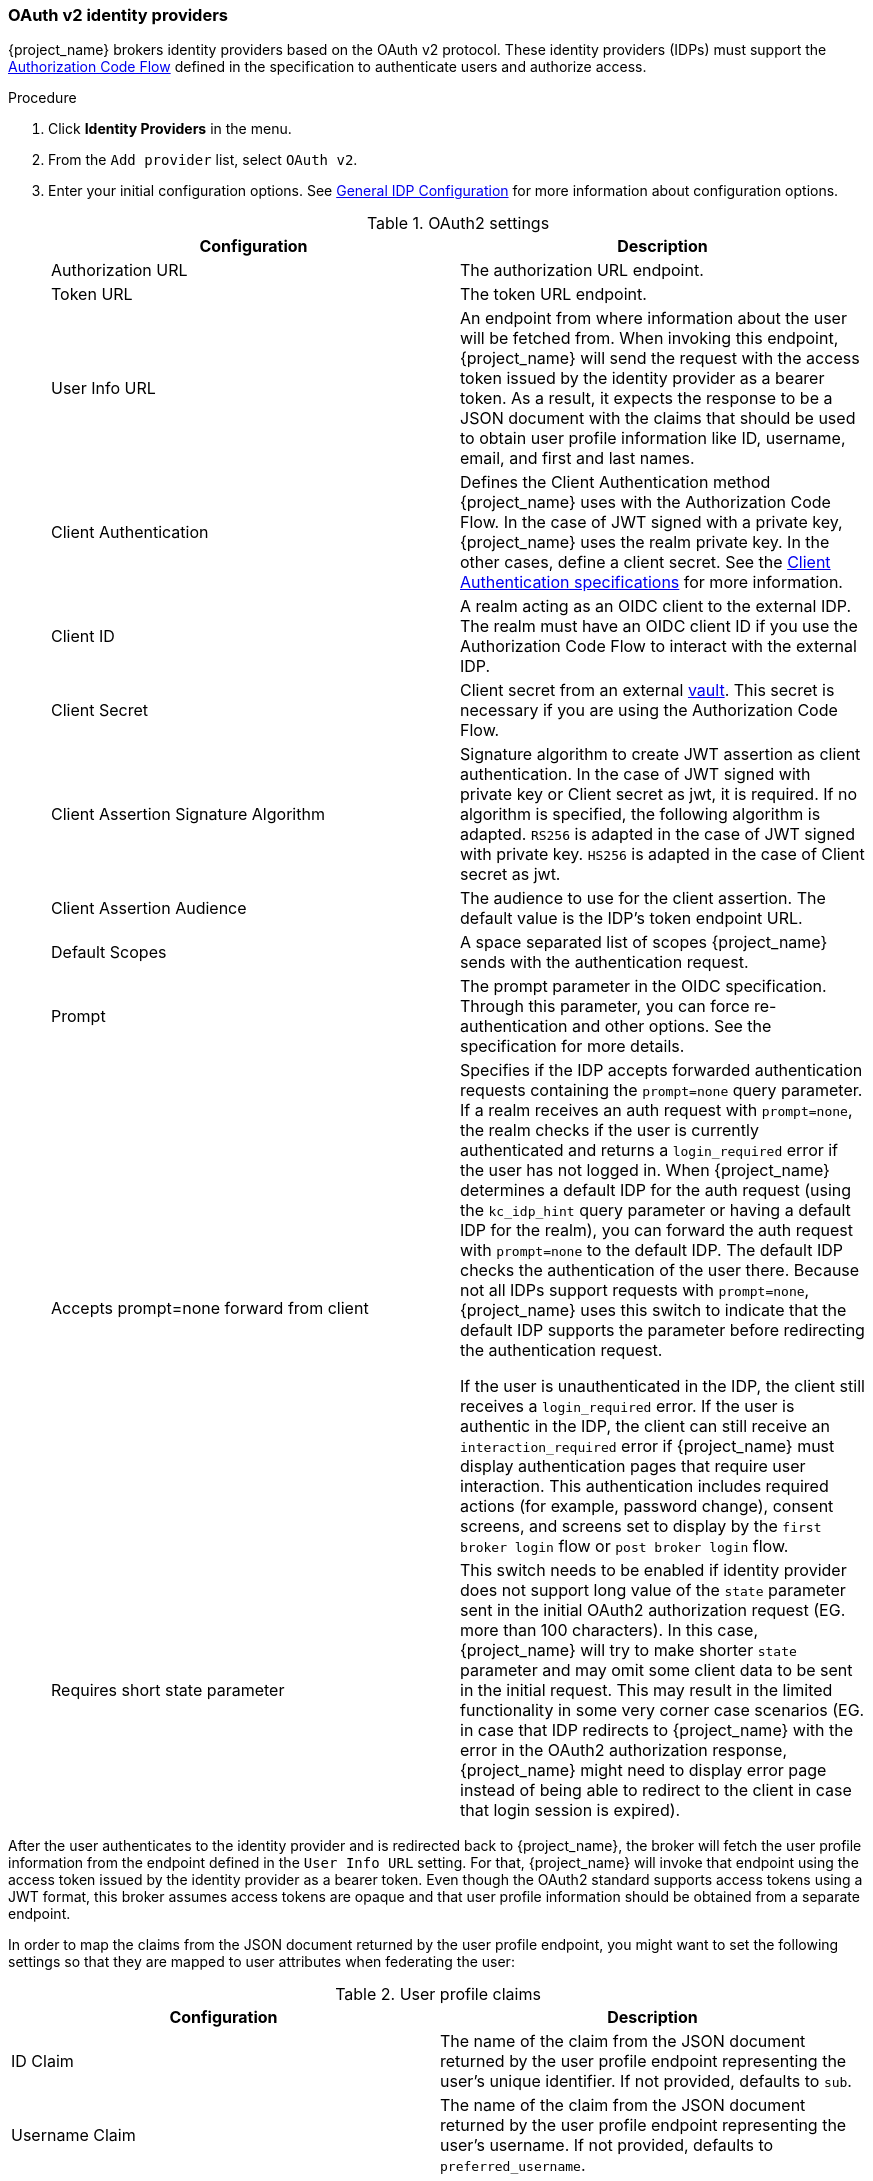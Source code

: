 
[[_identity_broker_oauth]]
=== OAuth v2 identity providers

{project_name} brokers identity providers based on the OAuth v2 protocol. These identity providers (IDPs) must support the xref:con-oidc-auth-flows_{context}[Authorization Code Flow] defined in the specification to authenticate users and authorize access.


.Procedure
. Click *Identity Providers* in the menu.
. From the `Add provider` list, select `OAuth v2`.
+
. Enter your initial configuration options. See <<_general-idp-config, General IDP Configuration>> for more information about configuration options.
+
.OAuth2 settings
|===
|Configuration|Description

|Authorization URL
|The authorization URL endpoint.

|Token URL
|The token URL endpoint.

|User Info URL
|An endpoint from where information about the user will be fetched from. When invoking this endpoint, {project_name} will send
the request with the access token issued by the identity provider as a bearer token. As a result, it expects the response to be a
JSON document with the claims that should be used to obtain user profile information like ID, username, email, and first and last names.

|Client Authentication
|Defines the Client Authentication method {project_name} uses with the Authorization Code Flow. In the case of JWT signed with a private key, {project_name} uses the realm private key. In the other cases, define a client secret. See the https://openid.net/specs/openid-connect-core-1_0.html#ClientAuthentication[Client Authentication specifications] for more information.

|Client ID
|A realm acting as an OIDC client to the external IDP. The realm must have an OIDC client ID if you use the Authorization Code Flow to interact with the external IDP.

|Client Secret
|Client secret from an external <<_vault-administration,vault>>. This secret is necessary if you are using the Authorization Code Flow.

|Client Assertion Signature Algorithm
|Signature algorithm to create JWT assertion as client authentication.
In the case of JWT signed with private key or Client secret as jwt, it is required. If no algorithm is specified, the following algorithm is adapted. `RS256` is adapted in the case of JWT signed with private key.  `HS256` is adapted in the case of Client secret as jwt.

|Client Assertion Audience
|The audience to use for the client assertion. The default value is the IDP's token endpoint URL.

|Default Scopes
|A space separated list of scopes {project_name} sends with the authentication request.

|Prompt
|The prompt parameter in the OIDC specification. Through this parameter, you can force re-authentication and other options. See the specification for more details.

|Accepts prompt=none forward from client
|Specifies if the IDP accepts forwarded authentication requests containing the `prompt=none` query parameter. If a realm receives an auth request with `prompt=none`, the realm checks if the user is currently authenticated and returns a `login_required` error if the user has not logged in. When {project_name} determines a default IDP for the auth request (using the `kc_idp_hint` query parameter or having a default IDP for the realm), you can forward the auth request with `prompt=none` to the default IDP. The default IDP checks the authentication of the user there. Because not all IDPs support requests with `prompt=none`, {project_name} uses this switch to indicate that the default IDP supports the parameter before redirecting the authentication request.

If the user is unauthenticated in the IDP, the client still receives a `login_required` error. If the user is authentic in the IDP, the client can still receive an `interaction_required` error if {project_name} must display authentication pages that require user interaction. This authentication includes required actions (for example, password change), consent screens, and screens set to display by the `first broker login` flow or `post broker login` flow.

|Requires short state parameter
|This switch needs to be enabled if identity provider does not support long value of the `state` parameter sent in the initial OAuth2 authorization request (EG. more than 100 characters). In this case, {project_name} will try to make shorter `state` parameter and may omit some client data to be sent in the initial request. This may result in the limited functionality in some very corner case scenarios (EG. in case that IDP redirects to {project_name} with the error in the OAuth2 authorization response, {project_name} might need to display error page instead of being able to redirect to the client in case that login session is expired).

|===

After the user authenticates to the identity provider and is redirected back to {project_name}, the broker will fetch the user profile information from the endpoint defined in the `User Info URL` setting. For that,
{project_name} will invoke that endpoint using the access token issued by the identity provider as a bearer token. Even though the OAuth2 standard supports access tokens using a JWT format, this broker assumes access tokens are opaque and that user profile information should be obtained from a separate endpoint.

In order to map the claims from the JSON document returned by the user profile endpoint, you might want to set the following settings so that they are mapped to user attributes when federating the user:

.User profile claims
|===
|Configuration|Description

|ID Claim
|The name of the claim from the JSON document returned by the user profile endpoint representing the user's unique identifier. If not provided, defaults to `sub`.

|Username Claim
|The name of the claim from the JSON document returned by the user profile endpoint representing the user's username. If not provided, defaults to `preferred_username`.

|Email Claim
|The name of the claim from the JSON document returned by the user profile endpoint representing the user's email. If not provided, defaults to `email`.

|Name Claim
|The name of the claim from the JSON document returned by the user profile endpoint representing the user's full name. If not provided, defaults to `name`.

|Given name Claim
|The name of the claim from the JSON document returned by the user profile endpoint representing the user's given name. If not provided, defaults to `given_name`.

|Family name Claim
|The name of the claim from the JSON document returned by the user profile endpoint representing the user's family name. If not provided, defaults to `family_name`.

|===

You can import all this configuration data by providing a URL or file that points to the Authorization Server Metadata. If you connect to a {project_name} external IDP, you can import the IDP settings from `<root>{kc_realms_path}/{realm-name}/.well-known/openid-configuration`. This link is a JSON document describing metadata about the IDP.
